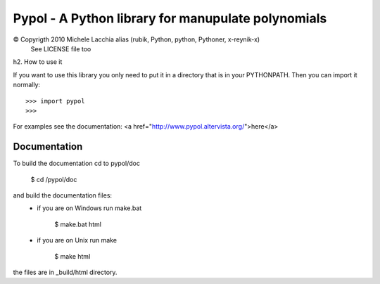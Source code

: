 ===================================================
Pypol - A Python library for manupulate polynomials
===================================================

© Copyrigth 2010 Michele Lacchia alias (rubik, Python, python, Pythoner, x-reynik-x)
    See LICENSE file too

h2. How to use it

If you want to use this library you only need to put it in a directory that is in
your PYTHONPATH.
Then you can import it normally::

    >>> import pypol
    >>> 

For examples see the documentation:
<a href="http://www.pypol.altervista.org/">here</a>


Documentation
-------------

To build the documentation cd to pypol/doc

    $ cd /pypol/doc

and build the documentation files:
    * if you are on Windows run make.bat

        $ make.bat html

    * if you are on Unix run make

        $ make html

the files are in _build/html directory.